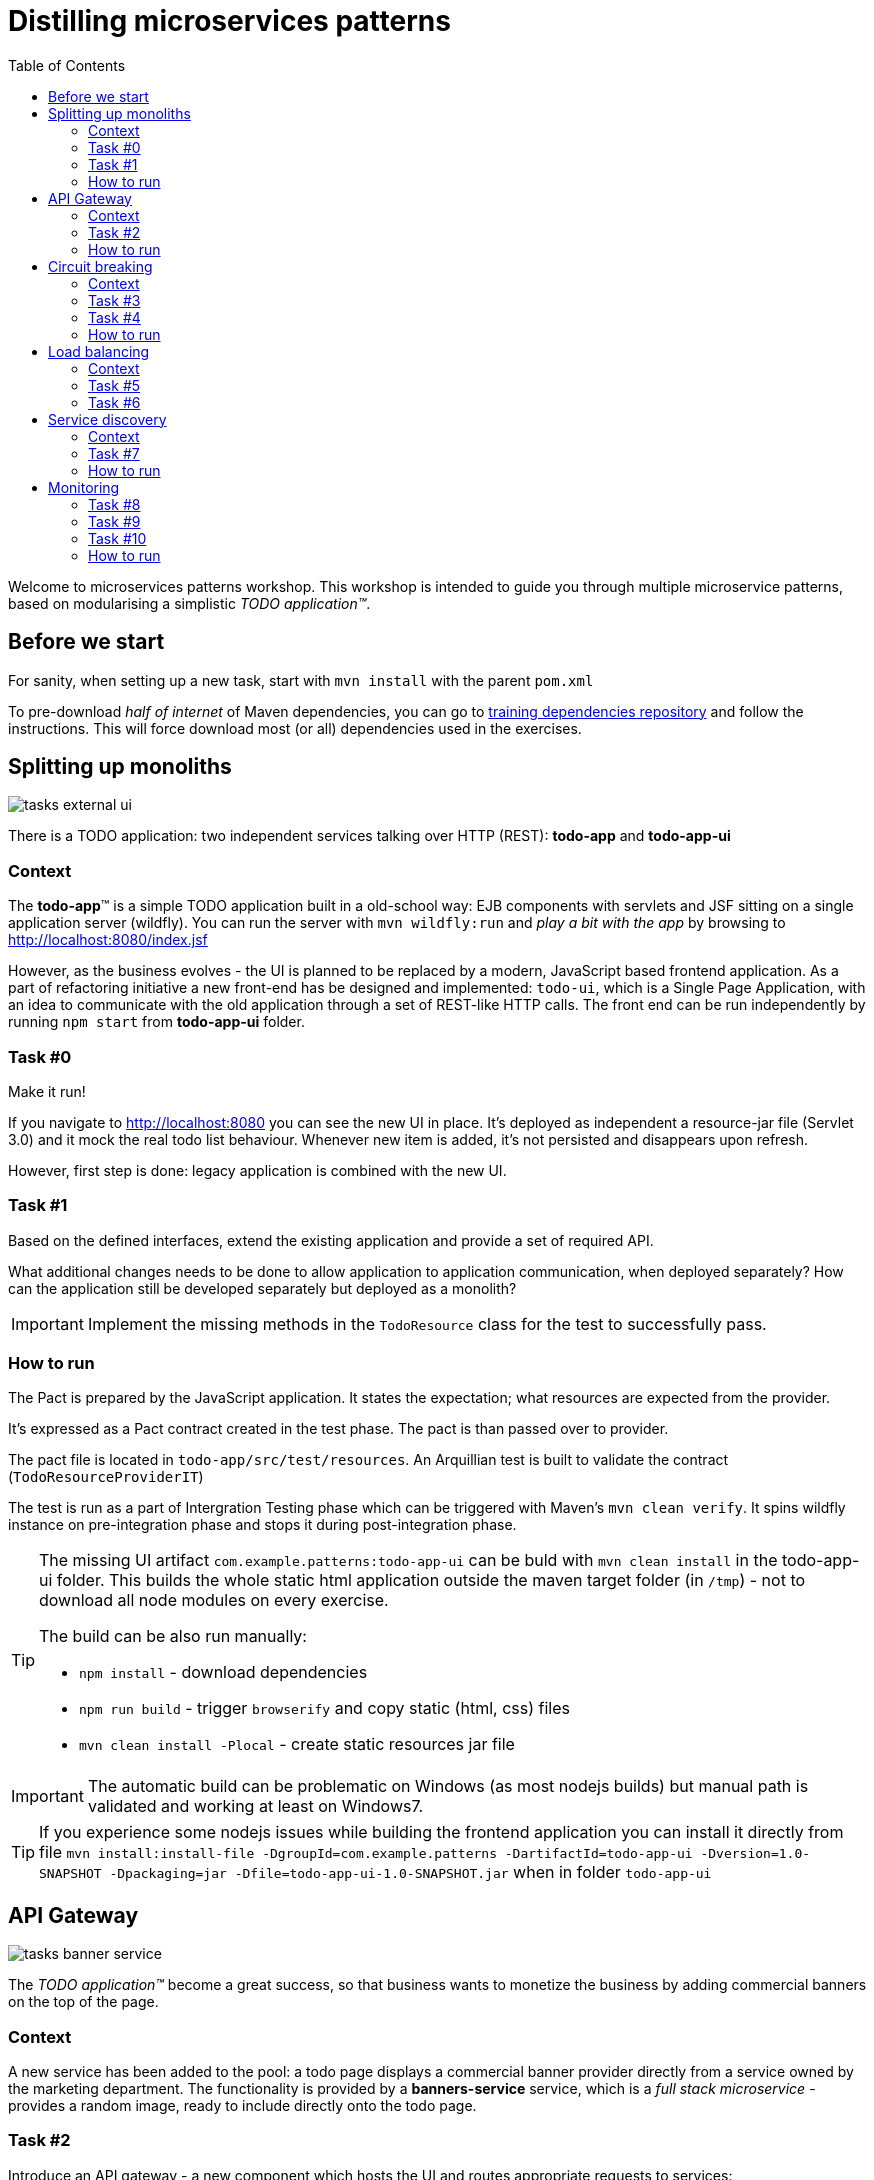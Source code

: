 = Distilling microservices patterns
:imagesdir: https://raw.githubusercontent.com/kubamarchwicki/workshops-microservices-patterns/master/_slides/src/images/
:toc:

Welcome to microservices patterns workshop.
This workshop is intended to guide you through multiple microservice patterns, based on modularising a simplistic _TODO application(TM)_.

== Before we start

For sanity, when setting up a new task, start with `mvn install` with the parent `pom.xml`

To pre-download _half of internet_ of Maven dependencies, you can go to link:https://github.com/42patterns/training-deps[training dependencies repository] and follow the instructions. This will force download most (or all) dependencies used in the exercises.

== Splitting up monoliths

image::tasks-external_ui.png[]

There is a TODO application: two independent services talking over HTTP (REST): *todo-app* and *todo-app-ui*

=== Context

The *todo-app*(TM) is a simple TODO application built in a old-school way: EJB components with servlets and JSF sitting on a single application server (wildfly).
You can run the server with `mvn wildfly:run` and _play a bit with the app_ by browsing to http://localhost:8080/index.jsf

However, as the business evolves - the UI is planned to be replaced by a modern, JavaScript based frontend application. As a part of refactoring initiative a new front-end has be designed and implemented: `todo-ui`, which is a Single Page Application, with an idea to communicate with the old application through a set of REST-like HTTP calls.
The front end can be run independently by running `npm start` from *todo-app-ui* folder.

=== Task #{counter:exercise:0}

Make it run!

If you navigate to http://localhost:8080 you can see the new UI in place. It's deployed as independent a resource-jar file (Servlet 3.0) and it mock the real todo list behaviour. Whenever new item is added, it's not persisted and disappears upon refresh.

However, first step is done: legacy application is combined with the new UI.

=== Task #{counter:exercise}

Based on the defined interfaces, extend the existing application and provide a set of required API.

What additional changes needs to be done to allow application to application communication, when deployed separately? How can the application still be developed separately but deployed as a monolith?

IMPORTANT: Implement the missing methods in the `TodoResource` class for the test to successfully pass.

=== How to run

The Pact is prepared by the JavaScript application. It states the expectation; what resources are expected from the provider.

It's expressed as a Pact contract created in the test phase. The pact is than passed over to provider.

The pact file is located in `todo-app/src/test/resources`. An Arquillian test is built to validate the contract (`TodoResourceProviderIT`)

The test is run as a part of Intergration Testing phase which can be triggered with Maven's `mvn clean verify`. It spins wildfly instance on pre-integration phase and stops it during post-integration phase.

[TIP]
====
The missing UI artifact `com.example.patterns:todo-app-ui` can be buld with `mvn clean install` in the todo-app-ui folder. This builds the whole static html application outside the maven target folder (in `/tmp`) - not to download all node modules on every exercise.

The build can be also run manually:

* `npm install` - download dependencies
* `npm run build` - trigger `browserify` and copy static (html, css) files
* `mvn clean install -Plocal` - create static resources jar file
====

IMPORTANT: The automatic build can be problematic on Windows (as most nodejs builds) but manual path is validated and working at least on Windows7.

TIP: If you experience some nodejs issues while building the frontend application you can install it directly from file `mvn install:install-file -DgroupId=com.example.patterns -DartifactId=todo-app-ui -Dversion=1.0-SNAPSHOT -Dpackaging=jar -Dfile=todo-app-ui-1.0-SNAPSHOT.jar` when in folder `todo-app-ui`

== API Gateway

image::tasks-banner_service.png[]

The _TODO application(TM)_ become a great success, so that business wants to monetize the business by adding commercial banners on the top of the page.

=== Context

A new service has been added to the pool: a todo page displays a commercial banner provider directly from a service owned by the marketing department.
The functionality is provided by a *banners-service* service, which is a _full stack microservice_ - provides a random image, ready to include directly onto the todo page.

=== Task #{counter:exercise}

Introduce an API gateway - a new component which hosts the UI and routes appropriate requests to services:

- `/banners/&lowast;&lowast;` are forwarded to the *banners-service* (http://localhost:8081)
- `/api/&lowast;&lowast;` calls are forwarded to the legacy application - *todo-app* (http://localhost:8080)

IMPORTANT: Implement the missing TODOs in `GatewayApp.java` in the *api-gateway* project

=== How to run

To start the gateway run `mvn spring-boot:run` from *api-gateway* project. The gateway listens on the port 9999.

Banner service is a simple Spark Java micro framework. Run it from *banners-service* folder with `mvn package exec:java` command.

TIP: Remember that UI has changed (new banners) so UI needs to be rebuilt. If you have problems with building the UI directly with nodejs, install the jar file again (`mvn install:install-file -DgroupId=com.example.patterns -DartifactId=todo-app-ui -Dversion=1.0-SNAPSHOT -Dpackaging=jar -Dfile=todo-app-ui-1.0-SNAPSHOT.jar`) from `todo-app-ui` folder.

== Circuit breaking

image::tasks-banner_service.png[]

The quality of the *banners-service* is below expectations and it fail frequently.

=== Context

The ads providing services goes offline on regular basis.
From _TODO application(TM)_ perspective this is not acceptable, as if results in a broken image icon on the front page.
To mitigate that, a `default-banner.png` has been provided to substitute the missing image.

=== Task #{counter:exercise}

In the *api-gateway* implementation provide a fallback for a missing image (either on exception of with a dedicated tool like Hystrix or Failsafe).

TIP: As the service provides an image directly, same "data structure" must be provided by the fallback mechanism (`byte[]`)

TIP: Failsafe documentation (https://github.com/jhalterman/failsafe) is a nice guide for different implemantation flavours.

IMPORTANT: Provide a default fallback option in the `GatewayApp#getBanners()` method.

=== Task #{counter:exercise}

While writing your own API Gateway might be a good idea, sometimes it becomes a bit cumbersome.
There are multiple out of the box libraries implementing this pattern (like Neflix Zuul).

Zuul provides configurable tooling for building a reverse proxy, especially with some Spring Cloud conventions.
Additionally, it comes with circuit breaking and load balancing mechanism provided by another Netflix libraries: Hystrix and Ribbon (we will look deeper into these later on).

IMPORTANT: Provide a default fallback mechanism (similar to the _in-house built_ *api-gateway* from the previous task. Please use `ZuulFallbackProvider` interface and provide it as a standard spring bean.

=== How to run

Run `mvn spring-boot:run` from *api-gateway-zuul* project. The gateway listens on the port 9999.

== Load balancing

image::tasks-profanity.png[]

No profane words should be allowed in the *todo-app*; everything matching profanity checks should be filtered-out.

=== Context

Additional service (*profnity-filter*) has been introduced in the application landscape.
It handles `POST` or `PUT` calls, checks profanity with an external *profanity-check-service*, amends the title (if required) and passes the request to the *legacy* _TODO Application_(TM).

=== Task #{counter:exercise}

For performance reasons more than one *banners-service* service can be started multiple times and the load should be evenly distributed between all services.
The *banners-service* service listens on port 8081 by default, but it can be configured with `-DPORT {port number}` parameter (to avoid ports collision).

Start multiple instances of banners service and distribute the workload evenly between all available instances of *banners-service*.

TIP: A quickstart reference manual from Spring is available here: https://spring.io/guides/gs/client-side-load-balancing/

IMPORTANT: In the *api-gateway* application, use the Spring based RibbonClient (from `spring-cloud-starter-ribbon`) to easily load balance between instances. The static list of servers can be added in the application configuration file.

=== Task #{counter:exercise}

As our in-house implemented *api-gateway* is getting a bit more complex, maybe it's a good moment to have a look deeper look into out of the box tooling.
In the *api-gateway-zuul* provide a static list of servers for each service (in the `application.properties` file - in a similar fashion it was done for *api-gateway*).
Additionally, add an appropriate filter configuration (implementing `ZuulFilter`), to check `POST` or `PUT` requests and forward them to *profanity-filter* instead of the original *legacy* _TODO Application_(TM).

IMPORTANT: Configure Netflix Zuul to evenly distribute load between all service instances.

== Service discovery

image::tasks-discovery.png[]

The number of hardcode service locations (hostnames and/or ports) is unacceptably low: it make the deployments static and fragile.
What is more, some ports are assigned randomly which makes the situation additionally complex.

=== Context

Eureka is a REST based service that is used for the purpose of load balancing and failover of middle-tier servers.
When the number of services and instances increases greatly, it's impossible to manage embedded configuration.
Eureka inverses this process, allowing service registrations as well as pulling the latest service location directly from store.

In the our microservices environment the *profranity-filter* and *todo-app* are already auto registered.

The *profanity-filter* combines both automatic configuration (with `@EnableDiscoveryClient`) and manual configuration of services which are external (thus - don't register themselves).
The latter is done through explicit `@RibbonClient` annotation.

Finally, both *banners-service* and *todo-app* are not a spring applications, therefor require additional steps to register with Eureka.

The *todo-app* did it through explicit call to Eureka HTTP service (see the `DiscoveryClientConfig` bean).

The *banner-service* registration is done with the Eureka Client.

TIP: Original Eureka Client example might be helpful to proceed: https://github.com/Netflix/eureka/tree/master/eureka-examples

TIP: Besides Eureka Client dependency `com.netflix.eureka:eureka-client:1.6.2`, add `javax.inject:javax.inject:1` which is used for client's dependency injection engine.

TIP: link:https://github.com/Netflix/eureka/wiki/Eureka-REST-operations[Eureka REST operations] and link:https://github.com/Netflix/eureka/wiki/Understanding-eureka-client-server-communication[description of client-server communication] might be helpful for debugging and manual cancellation

NOTE: It takes time to propagate new instance within Eureka ecosystem; from instance registration to local load balancer (_ribbon_) cache. An detailed description (inluding configuration options) is available link:https://github.com/spring-cloud/spring-cloud-netflix/issues/373#issuecomment-110331739[on github].

=== Task #{counter:exercise}

To make the configuration consistent, introduce service discovery features in the rest of the services.
*api-gateway* (or *api-gateway-zuul*) can leverage Spring Cloud autoconfiguration.

TIP: The Spring's quickstart manual can give you heads up: https://spring.io/guides/gs/service-registration-and-discovery/

IMPORTANT: Auto register the *api-gateway* through `@EnableDiscoverClient` annotation.

=== How to run

Run the discovery service through `mvn spring-boot:run -f registry`.

TIP: Lookup registered application at http://localhost:8761/eureka/apps

== Monitoring

// stackdriver: https://medium.com/google-cloud/distributed-tracing-spring-boot-microservices-with-stackdriver-trace-7fe42c6de3f3

=== Task #{counter:exercise}

Include `profanity-filter` service in zipkin monitoring.

TIP: This is a spring-boot application, so adding appropriate spring-cloud dependency should do the job

=== Task #{counter:exercise}

Include `banners-service` in zipkin monitoring.
This is a non-spring project so OpenZipkin instrumentation library is recommended.
There are dedicated libraries for different frameworks (like one for JAXRS - used in *todo-app*; lookup `RestApplication` class for inspiration).

Banners service is based on SparkJava so pickup the right instrumentation library from https://github.com/openzipkin/brave/tree/master/instrumentation and use accordingly.

=== Task #{counter:exercise}

Calling external `profanity-check-service` is not explicitly logged with Zipkin annotation. However, you can create additional Span through API.
Add span for calling external service and log appropriate 'Client Sent' and 'Client Received' events

TIP: Spring Sleuth documentation is quite comprehensive in that matter. https://cloud.spring.io/spring-cloud-sleuth/spring-cloud-sleuth.html#_span_lifecycle

=== How to run

Run Zipkin through `mvn spring-boot:run -f zipkin`

TIP: Zipkin UI runs by default at http://localhost:9411
